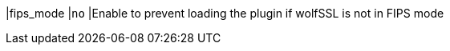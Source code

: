|fips_mode                   |`no`
|Enable to prevent loading the plugin if wolfSSL is not in FIPS mode
